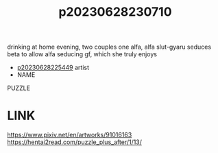 :PROPERTIES:
:ID:       0841f22d-e24f-4506-bec8-4194160d466c
:END:
#+title: p20230628230710
#+filetags: :ntronary:
drinking at home evening, two couples one alfa, alfa slut-gyaru seduces beta to allow alfa seducing gf, which she truly enjoys
- [[id:6b88f11e-487e-46fb-a1cc-064f91b0979a][p20230628225449]] artist
- NAME
PUZZLE
* LINK
https://www.pixiv.net/en/artworks/91016163
https://hentai2read.com/puzzle_plus_after/1/13/
